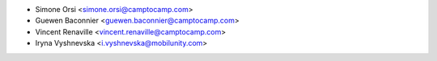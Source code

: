 * Simone Orsi <simone.orsi@camptocamp.com>
* Guewen Baconnier <guewen.baconnier@camptocamp.com>
* Vincent Renaville <vincent.renaville@camptocamp.com>
* Iryna Vyshnevska <i.vyshnevska@mobilunity.com>
